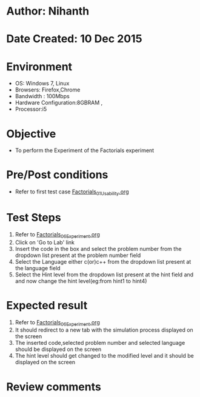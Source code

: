* Author: Nihanth
* Date Created: 10 Dec 2015
* Environment
  - OS: Windows 7, Linux
  - Browsers: Firefox,Chrome
  - Bandwidth : 100Mbps
  - Hardware Configuration:8GBRAM , 
  - Processor:i5

* Objective
  - To perform the Experiment of the Factorials experiment

* Pre/Post conditions
  - Refer to first test case [[https://github.com/Virtual-Labs/problem-solving-iiith/blob/master/test-cases/integration_test-cases/Factorials/Factorials_01_Usability.org][Factorials_01_Usability.org]]

* Test Steps
  1. Refer to  [[https://github.com/Virtual-Labs/problem-solving-iiith/blob/master/test-cases/integration_test-cases/Factorials/Factorials_06_Experiment.org][Factorials_06_Experiment.org]]
  2. Click on 'Go to Lab' link 
  3. Insert the code in the box and select the problem number from the dropdown list present at the problem number field
  4. Select the Language either c(or)c++ from the dropdown list present at the language field
  5. Select the Hint level from the dropdown list present at the hint field and and now change the hint level(eg:from hint1 to hint4)

* Expected result
  1. Refer to  [[https://github.com/Virtual-Labs/problem-solving-iiith/blob/master/test-cases/integration_test-cases/Factorials/Factorials_06_Experiment.org][Factorials_06_Experiment.org]]
  2. It should redirect to a new tab with the simulation process displayed on the screen
  3. The inserted code,selected problem number and selected language should be displayed on the screen
  4. The hint level should get changed to the modified level and it should be displayed on the screen

* Review comments


